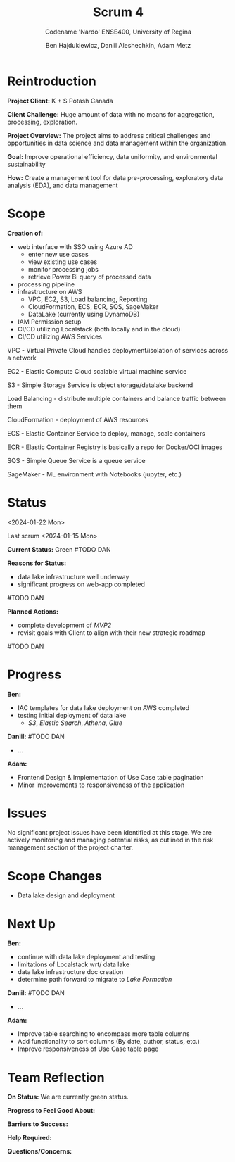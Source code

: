 #+Title: Scrum 4
#+Subtitle: Codename 'Nardo'
#+Subtitle: ENSE400, University of Regina
#+Author: Ben Hajdukiewicz, Daniil Aleshechkin, Adam Metz
# #+OPTIONS: num:nil
# #+REVEAL_ROOT: https://cdn.jsdelivr.net/npm/reveal.js
# #+OPTIONS: toc:nil

* Reintroduction
*Project Client:* K + S Potash Canada

*Client Challenge:* Huge amount of data with no means for aggregation, processing, exploration.

*Project Overview:*
The  project aims to address critical challenges and opportunities in data science and data management within the organization.

*Goal:* Improve operational efficiency, data uniformity, and environmental sustainability

*How:* Create a management tool for data pre-processing, exploratory data analysis (EDA), and data management

[[../vlog2/logo.svg]]

* Scope
*Creation of:*
- web interface with SSO using Azure AD
  - enter new use cases
  - view existing use cases
  - monitor processing jobs
  - retrieve Power Bi query of processed data

- processing pipeline
- infrastructure on AWS
  - VPC, EC2, S3, Load balancing, Reporting
  - CloudFormation, ECS, ECR, SQS, SageMaker
  - DataLake (currently using DynamoDB)

- IAM Permission setup
- CI/CD utilizing Localstack (both locally and in the cloud)
- CI/CD utilizing AWS Services

#+BEGIN_notes
VPC - Virtual Private Cloud handles deployment/isolation of services across a network

EC2 - Elastic Compute Cloud scalable virtual machine service

S3 - Simple Storage Service is object storage/datalake backend

Load Balancing - distribute multiple containers and balance traffic between them

CloudFormation - deployment of AWS resources

ECS - Elastic Container Service to deploy, manage, scale containers

ECR - Elastic Container Registry is basically a repo for Docker/OCI images

SQS - Simple Queue Service is a queue service

SageMaker - ML environment with Notebooks (jupyter, etc.)
#+END_notes


# * Architecture
# [[file:../bazaar/arch.png]]


* Status
<2024-01-22 Mon>

Last scrum <2024-01-15 Mon>

*Current Status:* Green
#TODO DAN

*Reasons for Status:*
- data lake infrastructure well underway
- significant progress on web-app completed
#TODO DAN

*Planned Actions:*
- complete development of /MVP2/
- revisit goals with Client to align with their new strategic roadmap
#TODO DAN


* Progress
*Ben:*
- IAC templates for data lake deployment on AWS completed
- testing initial deployment of data lake
  - /S3/, /Elastic Search/, /Athena/, /Glue/

*Daniil:*
#TODO DAN
- ...

*Adam:*
- Frontend Design & Implementation of Use Case table pagination
- Minor improvements to responsiveness of the application

* Issues
No significant project issues have been identified at this stage. We are actively monitoring and managing potential risks, as outlined in the risk management section of the project charter.


* Scope Changes
- Data lake design and deployment


* Next Up
*Ben:*
- continue with data lake deployment and testing
- limitations of Localstack wrt/ data lake
- data lake infrastructure doc creation
- determine path forward to migrate to /Lake Formation/

*Daniil:*
#TODO DAN
- ...

*Adam:*
- Improve table searching to encompass more table columns
- Add functionality to sort columns (By date, author, status, etc.)
- Improve responsiveness of Use Case table page

# * Planned Progress
# - continue refining project documentation,

* Team Reflection
*On Status:* We are currently green status.

*Progress to Feel Good About:*
# Lots of progress has been made on the backend & frontend development for the website.

*Barriers to Success:*
# Currently, we need to ensure we have alignment on project roadmap.

*Help Required:*
# We don't require additional help at this stage, but we will seek guidance if challenges arise.

*Questions/Concerns:*
